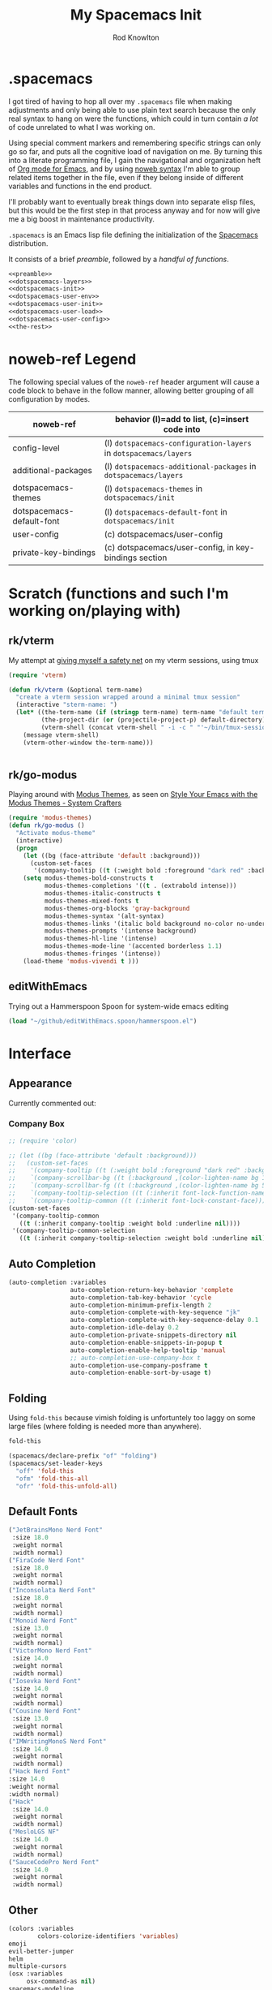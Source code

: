 #+STARTUP: show2levels
#+TITLE:My Spacemacs Init
#+AUTHOR: Rod Knowlton
#+EMAIL: codelahoma@gmail.com

* .spacemacs

I got tired of having to hop all over my =.spacemacs= file when making adjustments and only being able to use plain text search because the only real syntax to hang on were the functions, which could in turn contain /a lot/ of code unrelated to what I was working on.

Using special comment markers and remembering specific strings can only go so far, and puts all the cognitive load of navigation on me. By turning this into a literate programming file, I gain the navigational and organization heft of [[https://orgmode.org/][Org mode for Emacs]], and by using [[https://en.wikipedia.org/wiki/Noweb][noweb syntax]] I'm able to group related items together in the file, even if they belong inside of different variables and functions in the end product.

I'll probably want to eventually break things down into separate elisp files, but this would be the first step in that process anyway and for now will give me a big boost in maintenance productivity.

=.spacemacs= is an Emacs lisp file defining the initialization of the [[https://www.spacemacs.org/][Spacemacs]] distribution.

It consists of a brief [[*.spacemacs Preamble][preamble]], followed by a [[*The functions][handful of functions]].

#+begin_src emacs-lisp :noweb no-export  :tangle .spacemacs :comments no
  <<preamble>>
  <<dotspacemacs-layers>>
  <<dotspacemacs-init>>
  <<dotspacemacs-user-env>>
  <<dotspacemacs-user-init>>
  <<dotspacemacs-user-load>>
  <<dotspacemacs-user-config>>
  <<the-rest>>
#+end_src
* noweb-ref Legend
The following special values of the =noweb-ref= header argument will cause a code block  to behave in the follow manner, allowing better grouping of all configuration by modes.

| noweb-ref                 | behavior (l)=add to list, (c)=insert code into               |
|---------------------------+--------------------------------------------------------------|
| config-level              | (l) =dotspacemacs-configuration-layers= in =dotspacemacs/layers= |
| additional-packages       | (l) =dotspacemacs-additional-packages= in =dotspacemacs/layers=  |
| dotspacemacs-themes       | (l) =dotspacemacs-themes= in =dotspacemacs/init=                 |
| dotspacemacs-default-font | (l) ~dotspacemacs-default-font~ in ~dotspacemacs/init~           |
| user-config               | (c) dotspacemacs/user-config                                 |
| private-key-bindings      | (c) dotspacemacs/user-config, in key-bindings section        |
|---------------------------+--------------------------------------------------------------|
* Scratch (functions and such I'm working on/playing with)
** rk/vterm
My attempt at [[file:~/personal/org-files/home.org::*tmux/vterm pairing][giving myself a safety net]] on my vterm sessions, using tmux
#+begin_src emacs-lisp :noweb no-export :noweb-ref user-config
  (require 'vterm)

  (defun rk/vterm (&optional term-name)
    "create a vterm session wrapped around a minimal tmux session"
    (interactive "sterm-name: ")
    (let* ((the-term-name (if (stringp term-name) term-name "default term name"))
           (the-project-dir (or (projectile-project-p) default-directory))
           (vterm-shell (concat vterm-shell " -i -c " "'~/bin/tmux-session-launch " the-term-name " " the-project-dir "'")))
      (message vterm-shell)
      (vterm-other-window the-term-name)))


#+end_src
** 
** rk/go-modus
Playing around with [[https://github.com/protesilaos/modus-themes/][Modus Themes]], as seen on [[https://systemcrafters.net/emacs-from-scratch/the-modus-themes/][Style Your Emacs with the Modus Themes - System Crafters]] 
#+begin_src emacs-lisp :noweb no-export :noweb-ref user-config
  (require 'modus-themes)
  (defun rk/go-modus ()
    "Activate modus-theme"
    (interactive)
    (progn
      (let ((bg (face-attribute 'default :background)))
        (custom-set-faces
         '(company-tooltip ((t (:weight bold :foreground "dark red" :background "khaki1" :inherit default))))))
      (setq modus-themes-bold-constructs t
            modus-themes-completions '((t . (extrabold intense)))
            modus-themes-italic-constructs t
            modus-themes-mixed-fonts t
            modus-themes-org-blocks 'gray-background
            modus-themes-syntax '(alt-syntax)
            modus-themes-links '(italic bold background no-color no-underline)
            modus-themes-prompts '(intense background)
            modus-themes-hl-line '(intense)
            modus-themes-mode-line '(accented borderless 1.1)
            modus-themes-fringes '(intense))
      (load-theme 'modus-vivendi t )))

#+end_src
** editWithEmacs
Trying out a Hammerspoon Spoon for system-wide emacs editing
#+begin_src emacs-lisp :noweb-ref user-config
  (load "~/github/editWithEmacs.spoon/hammerspoon.el")
#+end_src

#+RESULTS:
: t

* Interface
** Appearance
Currently commented out:
*** Company Box
#+begin_src emacs-lisp :noweb-ref user-config
  ;; (require 'color)

  ;; (let ((bg (face-attribute 'default :background)))
  ;;   (custom-set-faces
  ;;    '(company-tooltip ((t (:weight bold :foreground "dark red" :background "khaki1" :inherit default))))
  ;;    `(company-scrollbar-bg ((t (:background ,(color-lighten-name bg 10)))))
  ;;    `(company-scrollbar-fg ((t (:background ,(color-lighten-name bg 5)))))
  ;;    `(company-tooltip-selection ((t (:inherit font-lock-function-name-face))))
  ;;    `(company-tooltip-common ((t (:inherit font-lock-constant-face))))))
  (custom-set-faces
   '(company-tooltip-common
     ((t (:inherit company-tooltip :weight bold :underline nil))))
   '(company-tooltip-common-selection
     ((t (:inherit company-tooltip-selection :weight bold :underline nil)))))
#+end_src
** Auto Completion
#+begin_src emacs-lisp :noweb-ref config-layers
  (auto-completion :variables
                   auto-completion-return-key-behavior 'complete
                   auto-completion-tab-key-behavior 'cycle
                   auto-completion-minimum-prefix-length 2
                   auto-completion-complete-with-key-sequence "jk"
                   auto-completion-complete-with-key-sequence-delay 0.1
                   auto-completion-idle-delay 0.2
                   auto-completion-private-snippets-directory nil
                   auto-completion-enable-snippets-in-popup t
                   auto-completion-enable-help-tooltip 'manual
                   ;; auto-completion-use-company-box t
                   auto-completion-use-company-posframe t
                   auto-completion-enable-sort-by-usage t)
#+end_src
** Folding
Using =fold-this= because vimish folding is unfortuntely too laggy on some large files (where folding is needed more than anywhere).
#+begin_src emacs-lisp :noweb-ref additional-packages
  fold-this
#+end_src

#+begin_src emacs-lisp :noweb-ref private-key-bindings
  (spacemacs/declare-prefix "of" "folding")
  (spacemacs/set-leader-keys
    "off" 'fold-this
    "ofm" 'fold-this-all
    "ofr" 'fold-this-unfold-all)
#+end_src
** Default Fonts
#+begin_src emacs-lisp :noweb-ref dotspacemacs-default-font
  ("JetBrainsMono Nerd Font"
   :size 18.0
   :weight normal
   :width normal)
  ("FiraCode Nerd Font"
   :size 18.0
   :weight normal
   :width normal)
  ("Inconsolata Nerd Font"
   :size 18.0
   :weight normal
   :width normal)
  ("Monoid Nerd Font"
   :size 13.0
   :weight normal
   :width normal)
  ("VictorMono Nerd Font"
   :size 14.0
   :weight normal
   :width normal)
  ("Iosevka Nerd Font"
   :size 14.0
   :weight normal
   :width normal)
  ("Cousine Nerd Font"
   :size 13.0
   :weight normal
   :width normal)
  ("IMWritingMonoS Nerd Font"
   :size 14.0
   :weight normal
   :width normal)
  ("Hack Nerd Font"
  :size 14.0
  :weight normal
  :width normal)
  ("Hack"
   :size 14.0
   :weight normal
   :width normal)
  ("MesloLGS NF"
   :size 14.0
   :weight normal
   :width normal)
  ("SauceCodePro Nerd Font"
   :size 14.0
   :weight normal
   :width normal)

#+end_src
** Other
#+begin_src emacs-lisp :noweb-ref config-layers
  (colors :variables
          colors-colorize-identifiers 'variables)
  emoji
  evil-better-jumper
  helm
  multiple-cursors
  (osx :variables
       osx-command-as nil)
  spacemacs-modeline
  spacemacs-org
  spacemacs-navigation
  syntax-checking

#+end_src
*** Additional Packages
#+begin_src emacs-lisp :noweb-ref additional-packages
  evil-easymotion
  fira-code-mode
  highlight-indent-guides
  ef-themes

#+end_src
** Themes
*** layers
#+begin_src emacs-lisp :noweb-ref config-layers
  theming
  themes-megapack
#+end_src
*** default themes
#+begin_src emacs-lisp :noweb-ref dotspacemacs-themes
  ef-autumn
  ef-winter
  farmhouse-light
  farmhouse-dark
  majapahit-light
  dakrone
  hc-zenburn
  leuven
  cyberpunk
  gruvbox-light-hard
  gruvbox-dark-hard
#+end_src
** Treemacs
#+begin_src emacs-lisp :noweb-ref config-layers
  (treemacs :variables
            treemacs-sorting 'alphabetic-asc
            ;; treemacs-use-follow-mode 'tag
            treemacs-use-git-mode 'deferred
            treemacs-use-scope-type 'Perspectives
            treemacs-use-filewatch-mode t)
#+end_src
* Programming Languages
** Rust
#+begin_src emacs-lisp :noweb-ref config-layers
  rust
#+end_src

** Javascript
#+begin_src emacs-lisp :noweb-ref config-layers
  (javascript :variables
              javascript-repl 'nodejs
              javascript-fmt-on-save t
              node-add-modules-path t
              javascript-fmt-tool 'prettier) ;; includes Coffeescript support
#+end_src

** Typescript
#+begin_src emacs-lisp :noweb-ref config-layers
  (typescript :variables
              typescript-backend 'tide
              typescript-linter 'eslint
              tide-tsserver-executable "/Users/rodk/.asdf/installs/nodejs/14.19.0/.npm/bin/tsserver")
#+end_src

** Lua
#+begin_src emacs-lisp :noweb-ref config-layers
  (lua :variables
       lua-backend 'lsp-emmy
       lua-lsp-emmy-jar-path "~/.emacs.d/EmmyLua-LS-all.jar" ; default path
       lua-lsp-emmy-java-path "java"                         ; default path
       lua-lsp-emmy-enable-file-watchers t)                  ; enabled default
#+end_src

** Python
#+begin_src emacs-lisp :noweb-ref config-layers
  (python :variables
          python-fill-column 99
          python-test-runner 'pytest
          python-backend 'lsp
          python-lsp-server 'pyright
          python-formatter 'black
          python-format-on-save t
          )
#+end_src

** Other
#+begin_src emacs-lisp :noweb-ref config-layers
  emacs-lisp
  prolog
  sql
  hy
  ess ; R
  prettier
#+end_src

* Frameworks
#+begin_src emacs-lisp :noweb-ref config-layers
  react
#+end_src

* Markup Languages
** Mermaid
#+begin_src emacs-lisp :noweb-ref config-layers
  (mermaid :variables
           ob-mermaid-cli-path "/Users/rodk/personal/org-files/node_modules/.bin/mmdc")
#+end_src

** Org Mode
*** Layer Variables
#+begin_src emacs-lisp :noweb-ref config-layers
  (org :variables
       org-enable-appear-support t
       org-appear-autolinks nil
       org-enable-bootstrap-support t
       org-enable-org-contacts-support nil
       org-enable-hugo-support t
       org-enable-jira-support t
       org-enable-org-journal-support t
       org-enable-notifications t
       org-enable-reveal-js-support t
       org-enable-roam-support t
       org-enable-roam-ui t
       org-enable-sticky-header t
       org-enable-transclusion-support t
       org-projectile-file "TODOs.org"
       org-start-notification-daemon-on-startup t)
#+end_src

*** Additional Packages
#+begin_src emacs-lisp :noweb-ref additional-packages
  ob-async
  org-jira
  (org-ql :quelpa (org-ql :fetcher github :repo "alphapapa/org-ql"
                          :files (:defaults (:exclude "helm-org-ql.el"))))
  (helm-org-ql
   :quelpa (helm-org-ql :fetcher github :repo "alphapapa/org-ql"
                        :files ("helm-org-ql.el")))
  ox-jira
  ox-slack
#+end_src

*** Appearance
**** font faces
#+begin_src emacs-lisp :noweb no-export :noweb-ref user-config
    (let* ((variable-tuple
            (cond ((x-list-fonts "Fira Sans")       '(:font "Fira Sans"))
                  ((x-list-fonts "Avenir Next") '(:font "Avenir Next"))
                  ((x-list-fonts "Source Sans Pro") '(:font "Source Sans Pro"))
                  ((x-list-fonts "ETBembo") '(:font "ETBembo"))
                  ((x-list-fonts "Lucida Grande")   '(:font "Lucida Grande"))
                  ((x-list-fonts "Verdana")         '(:font "Verdana"))
                  ((x-family-fonts "Sans Serif")    '(:family "Sans Serif"))
                  (nil (warn "Cannot find a Sans Serif Font.  Install Source Sans Pro."))))
           (headline           `(:inherit default :weight normal ))
           )

      (custom-theme-set-faces
       'user
       '(fixed-pitch ((t ( :family "FiraCode Nerd Font" :height 1.0))))
       '(variable-pitch ((t (:family "Fira Sans" :height 1.1))))
       `(org-document-title ((t (,@headline ,@variable-tuple :height 2.5 :underline nil))))
       `(org-level-1 ((t (,@headline ,@variable-tuple :height 2.0))))
       `(org-level-2 ((t (,@headline ,@variable-tuple :height 1.8))))
       `(org-level-3 ((t (,@headline ,@variable-tuple :height 1.6))))
       `(org-level-4 ((t (,@headline ,@variable-tuple :height 1.4))))
       `(org-level-5 ((t (,@headline ,@variable-tuple :height 1.2))))
       `(org-level-6 ((t (,@headline ,@variable-tuple :height 1.2))))
       `(org-level-7 ((t (,@headline ,@variable-tuple :height 1.2))))
       `(org-level-8 ((t (,@headline ,@variable-tuple :height 1.2))))
       '(org-block ((t (:inherit fixed-pitch :height 0.8))))
       '(org-code ((t (:inherit (shadow fixed-pitch)))))
       '(org-date ((t (:inherit (font-lock-comment-face fixed-pitch) :height 0.9))))
       '(org-document-info ((t (:foreground "dark orange"))))
       '(org-document-info-keyword ((t (:inherit (shadow fixed-pitch)))))
       '(org-done ((t ( :font "Fira Sans" :height 0.6 :background nil))))
       '(org-indent ((t (:inherit (org-hide fixed-pitch)))))
       '(org-link ((t (:foreground "royal blue" :underline t))))
       '(org-meta-line ((t (:inherit (font-lock-comment-face fixed-pitch)))))
       '(org-property-value ((t (:inherit fixed-pitch))) t)
       '(org-special-keyword ((t (:inherit (font-lock-comment-face fixed-pitch)))))
       '(org-table ((t (:inherit fixed-pitch ))))
       '(org-tag ((t (:inherit (shadow fixed-pitch)  :height 0.5))))
       '(org-todo ((t ( :font "Fira Sans" :height 0.8))))
       '(org-verbatim ((t (:inherit (shadow fixed-pitch)))))
       ))
#+end_src

**** org-superstar
#+begin_src emacs-lisp :noweb-ref user-config
  (with-eval-after-load 'org-superstar
    (setq org-superstar-item-bullet-alist
          '((?* . ?•)
            (?+ . ?➤)
            (?- . ?•)))
    (setq org-superstar-headline-bullets-list '(?\s))
    (setq org-superstar-special-todo-items t)
    (setq org-superstar-remove-leading-stars t)
    ;; Enable custom bullets for TODO items
    (setq org-superstar-todo-bullet-alist
          '(("TODO" . ?🔳)
            ("NEXT" . ?👀)
            ("IN-PROGRESS" . ?🚀)
            ("NEEDS-REFINEMENT" . ?🔍)
            ("NOT-APPLICABLE" . ?💩)
            ("WAITING" . ?☕)
            ("QUESTION" . ?❓)
            ("MEETING" . ?⏰)
            ("CANCELLED" . ?❌)
            ("ATTENDED" . ?📝)
            ("ANSWERED" . ?👍) 
            ("DONE" . ?✅)))
    (org-superstar-restart))
#+end_src

*** Org-Babel
Let's not rearrange the windows when we open the special edit window, instead using a horizontal split of the current window
#+begin_src emacs-lisp :noweb-ref user-config
  (setq org-src-window-setup 'split-window-below)
#+end_src

#+RESULTS:
: split-window-below

** Other
#+begin_src emacs-lisp :noweb-ref config-layers
  html
  markdown
  elasticsearch
#+end_src

** PlantUML
#+begin_src emacs-lisp :noweb-ref config-layers
  (plantuml :variables
            plantuml-jar-path "/opt/homebrew/opt/plantuml/libexec/plantuml.jar"
            org-plantuml-jar-path "/opt/homebrew/opt/plantuml/libexec/plantuml.jar")
#+end_src

** Yaml
#+begin_src emacs-lisp :noweb-ref config-layers
  (yaml :variables
        yaml-enable-lsp t)
#+end_src

*** Eval on Load
#+begin_src emacs-lisp :noweb-ref user-config
  (with-eval-after-load 'org
      (setq org-M-RET-may-split-line nil)

      (font-lock-add-keywords 'org-mode
                              '(("^ *\\([-]\\) "
                                 (0 (prog1 ()
                                      (compose-region
                                       (match-beginning 1)
                                       (match-end 1)
                                       "•"))))))
      (setq alert-default-style 'notifications)
      (add-hook 'org-mode-hook 'variable-pitch-mode)
      (add-hook 'org-mode-hook 'visual-line-mode)

      ;; org directories
      (setq org-directory "~/personal/org-files/")
      (setq org-roam-directory (concat org-directory "roam-notes/"))

      ;; (setq elfeed-db-directory (concat org-directory "elfeed-db/")
      ;;       rmh-elfeed-org-files (list (concat org-directory "elfeed.org")))

      ;; default to all top level org files for agenda
      (unless org-agenda-files 
        (setq org-agenda-files (directory-files org-directory nil "org$")))

      ;; file prefix aliases
      (defalias `rk/org-file (apply-partially 'concat org-directory))

      (setq org-persp-startup-org-file (concat org-directory "inbox.org"))
      (setq org-id-track-globally t)


      (setq org-roam-completion-everywhere t)
      (add-to-list 'spacemacs-default-company-backends 'company-capf)

      (add-to-list 'org-modules 'org-protocol)
      (add-to-list 'org-modules 'org-tempo)
      (add-to-list 'org-modules 'org-checklist)

      (setq org-tags-exclude-from-inheritance '("project"))
      (setq org-list-allow-alphabetical t)

      (setq org-capture-templates `(
                                    ("t" "Todos")
                                    ("tl" "Todo with Link" entry (file ,(rk/org-file "inbox.org")) "* TODO %?\n  %i\n  %a")
                                    ("tt" "Todo" entry (file ,(rk/org-file "inbox.org")) "* TODO %?\n  %i\n")
                                    ("tT" "Tickler" entry (file+headline ,(rk/org-file "tickler.org") "Tickler") "* %i%? \n %U"))
            )

      (global-set-key "\C-cb" 'org-switchb)

      (setq diary-file (rk/org-file "diary.org"))
      (setq org-agenda-include-diary t)

      (setq org-journal-dir "~/personal/org-files/journal/"
            org-journal-date-prefix "#+TITLE: "
            org-journal-date-format "%A, %B %d %Y"
            org-journal-time-prefix "* "
            )



      (setq rk/work-org-files (-flatten (list

                                         (rk/org-file "inbox.org")
                                         (rk/org-file "gtd.org")
                                         (rk/org-file "tickler.org")
                                         (rk/org-file "someday.org")
                                         (rk/org-file "reference.org")
                                         )))

      (setq rk/home-org-files (list
                               (rk/org-file "inbox.org")
                               (rk/org-file "home.org")
                               (rk/org-file "gtd.org")
                               (rk/org-file "tickler.org")
                               (rk/org-file "someday.org")
                               ))

      (setq org-agenda-custom-commands
            '(("h" "Home"
               ((agenda "" ((org-agenda-span 3)))
                (tags-todo "@phone" ((org-agenda-overriding-header "Calls")))
                (tags "-@kitewire+TODO=\"WAITING\"" ((org-agenda-overriding-header "Waiting")))
                (tags-todo "-@kitewire" (
                                         (org-agenda-overriding-header "Todo")
                                         (org-agenda-files rk/home-org-files)
                                         (org-agenda-skip-function 'my-org-agenda-skip-all-siblings-but-first)))
                ()))
              ("k" . "Kitewire Views")
              ("kk" "Kitewire"
               (
                (agenda "" (
                            (org-agenda-entry-types '(:deadline :scheduled* :timestamp :sexp))
                            (org-agenda-files rk/work-org-files)
                            ))
                (tags-todo "+kitewire-reading-home-@home-30days-60days-90days/-MEETING" ((org-agenda-overriding-header "Kitewire") (org-agenda-files rk/work-org-files) ))
                (tags-todo "@phone" ((org-agenda-overriding-header "Calls")))
                (tags "-@home-home+TODO=\"WAITING\"" ((org-agenda-overriding-header "Waiting")))
                ;; (tags "30days" ((org-agenda-overriding-header "30 Day Plan")))
                ;; (tags "60days" ((org-agenda-overriding-header "60 Day Plan")))
                ;; (tags "90days" ((org-agenda-overriding-header "90 Day Plan")))
                (tags "project" ((org-agenda-overriding-header "Projects")))
                ;; (tags "-@home-home+TODO=\"IN-PROGRESS\"" ((org-agenda-overriding-header "Todo") (org-agenda-files rk/work-org-files)))
                ()))
              ("kW" "Weekly review"
               agenda ""
               ((org-agenda-span 'week)
                (org-agenda-start-on-weekday 0)
                (org-agenda-start-with-log-mode '(closed clock))
                (org-agenda-skip-function
                 '(org-agenda-skip-entry-if 'nottodo 'done))
                )
               )))
      (add-to-list 'org-agenda-custom-commands
                   '("W" "Weekly review"
                     agenda ""
                     ((org-agenda-span 'week)
                      (org-agenda-start-on-weekday 0)
                      (org-agenda-start-with-log-mode '(closed clock))
                      (org-agenda-skip-function
                       '(org-agenda-skip-entry-if 'nottodo 'done))
                      )
                     ))
      (setq org-startup-indented t)
      (add-to-list 'org-file-apps '(directory . emacs))

      ;; Refiling refinements
      ;; source: https://blog.aaronbieber.com/2017/03/19/organizing-notes-with-refile.html

      (setq org-refile-targets '((org-agenda-files :maxlevel . 6)))
      (setq org-refile-use-outline-path 'file)
      (setq org-outline-path-complete-in-steps nil)
      (setq org-refile-allow-creating-parent-nodes 'confirm)
      (setq org-clock-persist 'history)
      (org-clock-persistence-insinuate)

      (setq org-todo-keywords
            '((sequence
               "TODO(t)"
               "WAITING(w)"
               "NEXT(n)"
               "IN-PROGRESS(i)"
               "NEEDS-REFINEMENT(r)"
               "|"
               "NOT-APPLICABLE"
               "DONE(d)"
               "CANCELLED(c@)"
               )
              (sequence "QUESTION" "|" "ANSWERED(@)")
              (sequence "MEETING(m)" "|" "ATTENDED(a@)" "IGNORED(t)" "CANCELLED(l@)")))

      (setq org-catch-invisible-edits 'smart)

      (org-babel-do-load-languages
       'org-babel-load-languages
       '((emacs-lisp . t)
         (mermaid . T)
         (plantuml . T)
         (http . t)
         (lua . t)
         (python . t)
         (shell . t)
         (R . t)))
      (setq org-confirm-babel-evaluate nil
            org-src-fontify-natively t
            org-src-tab-acts-natively t)

      (setq org-roam-dailies-capture-templates
            '(("d" "default" entry
               "* %<%H:%M>  %?"
               :target (file+head "%<%Y-%m-%d>.org"
                                  "#+title: %<%Y-%m-%d>\n"))))
      (org-roam-db-autosync-mode)
      )
#+end_src
* File Formats
#+begin_src emacs-lisp :noweb-ref config-layers
  csv
  pdf
#+end_src

* Development Tools
** Other
#+begin_src emacs-lisp :noweb-ref config-layers
  ansible
  cmake
  graphviz
  restclient
  ipython-notebook
#+end_src

*** LSP
#+begin_src emacs-lisp :noweb-ref config-layers
  (lsp :variables
       lsp-file-watch-threshold 2000
       lsp-navigation 'peek
       lsp-headerline-breadcrumb-enable t
       lsp-headerline-breadcrumb-segments '(path-up-to-project file symbols)
       )
#+end_src

* External App Integrations
Set up a private key namespace for applications
#+begin_src emacs-lisp :noweb-ref private-key-bindings
  (spacemacs/declare-prefix "oa" "applications")
#+end_src
** pass
#+begin_src emacs-lisp :noweb-ref config-layers
pass
#+end_src

** direnv
The direnv package, along with [[https://github.com/asdf-community/asdf-direnv][asdf-direnv]], allow specification of tools specific to a directory.
#+begin_src emacs-lisp :noweb-ref additional-packages
direnv
#+end_src

We add a hook to update the ~direnv~ variables whenever loading a file.
#+begin_src emacs-lisp :noweb no-export :noweb-ref user-config
  (add-hook 'find-file-hook 'direnv-update-directory-environment)

#+end_src

** Pinboard
Require the package
#+begin_src emacs-lisp :noweb-ref additional-packages
  pinboard
#+end_src

Set up a key binding to launch
#+begin_src emacs-lisp :noweb-ref private-key-bindings
  (spacemacs/set-leader-keys
    "oap" 'pinboard)
#+end_src
** Other
#+begin_src emacs-lisp :noweb-ref config-layers
  chrome
  docker
  git
  (wakatime :variables
            wakatime-api-key "c3241a98-9066-4792-87de-163047db98b3"
            wakatime-cli-path "/opt/homebrew/bin/wakatime-cli")

#+end_src

* Emacs Extensions and Applications
** elfeed (RSS Reader)
#+begin_src emacs-lisp :noweb-ref config-layers
  (elfeed :variables
          elfeed-db-directory "~/personal/org-files/elfeed-db"
          rmh-elfeed-org-files (list "~/personal/org-files/elfeed.org")) 
#+end_src

** mu4e (Email)

*** layer config
#+begin_src emacs-lisp :noweb-ref config-layers
  (mu4e :variables
        user-email-address "codelahoma@gmail.com"
        mu4e-use-maildirs-extension nil
        mu4e-update-interval (* 5 60)
        mu4e-enable-notifications t
        mu4e-enable-mode-line t
        mu4e-org-compose-support t
        mu4e-headers-leave-behavior 'always
        org-mu4e-convert-to-html t
        mu4e-enable-async-operations t
        mu4e-maildir "~/Maildir"
        mu4e-get-mail-command "mbsync -a"
        mu4e-view-show-addresses t
        mu4e-view-show-images t
        mu4e-date-format "%y/%m/%d"
        mu4e-headers-date-format "%Y/%m/%d"
        mu4e-change-filenames-when-moving t)
#+end_src

*** contexts
#+begin_src emacs-lisp :noweb-ref user-config

  (setq mu4e-contexts
        (list
         ;; Work account
         (make-mu4e-context
          :name "Work"
          :match-func
          (lambda (msg)
            (when msg
              (string-prefix-p "/Gmail" (mu4e-message-field msg :maildir))))
          :vars '((user-mail-address . "rod@atlasup.com")
                  (user-full-name    . "Rod Knowlton")
                  (mu4e-drafts-folder  . "/Gmail/[Gmail]/Drafts")
                  (mu4e-sent-folder  . "/Gmail/[Gmail]/Sent Mail")
                  (mu4e-refile-folder  . "/Gmail/[Gmail]/All Mail")
                  (mu4e-trash-folder  . "/Gmail/[Gmail]/Trash")
                  (message-sendmail-extra-arguments . ("-a" "atlasup"))
                  (mu4e-compose-signature . "\nRod Knowlton\nBackend Developer - AtlasUp\nGithub: codelahoma")
                  (mu4e-maildir-shortcuts . ((:maildir "/Gmail/Inbox" :key ?i)
                                             (:maildir "/Gmail/[Gmail]/Sent Mail" :key ?s)
                                             (:maildir "/Gmail/[Gmail]/Drafts" :key ?d)
                                             (:maildir "/Gmail/[Gmail]/All Mail" :key ?a)
                                             (:maildir "/Gmail/[Gmail]/Trash" :key ?t)
                                             (:maildir "/Gmail/[Gmail]/Spam" :key ?j)))
                  ))

         ;; Personal account
         (make-mu4e-context
          :name "Personal"
          :match-func
          (lambda (msg)
            (when msg
              (string-prefix-p "/Fastmail" (mu4e-message-field msg :maildir))))
          :vars '((user-mail-address . "rod@rodknowlton.com")
                  (user-full-name    . "Rod Knowlton")
                  (mu4e-drafts-folder  . "/Fastmail/Drafts")
                  (mu4e-sent-folder  . "/Fastmail/Sent")
                  (mu4e-refile-folder  . "/Fastmail/Archive")
                  (mu4e-trash-folder  . "/Fastmail/Trash")
                  (message-sendmail-extra-arguments . ("-a" "fastmail"))
                  (mu4e-compose-signature . "Rod Knowlton\n\nI make computers do things.")
                  (mu4e-maildir-shortcuts . ((:maildir "/Fastmail/INBOX" :key ?i)
                                             (:maildir "/Fastmail/Sent Items" :key ?s)
                                             (:maildir "/Fastmail/Drafts" :key ?d)
                                             (:maildir "/Fastmail/Archive" :key ?a)
                                             (:maildir "/Fastmail/Trash" :key ?t)
                                             (:maildir "/Fastmail/Junk Mail" :key ?j)))
                  ))))
#+end_src

#+RESULTS:
| #s(mu4e-context Work nil nil (lambda (msg) (when msg (string-prefix-p /Gmail (mu4e-message-field msg :maildir)))) ((user-mail-address . rod@atlasup.com) (user-full-name . Rod Knowlton) (mu4e-drafts-folder . /Gmail/[Gmail]/Drafts) (mu4e-sent-folder . /Gmail/[Gmail]/Sent Mail) (mu4e-refile-folder . /Gmail/[Gmail]/All Mail) (mu4e-trash-folder . /Gmail/[Gmail]/Trash) (message-sendmail-extra-arguments -a atlasup) (mu4e-compose-signature . |

*** customizations
Make sure our custom lisp directory is in =load-path= (effective noop if already there)
#+begin_src emacs-lisp :noweb-ref user-config :results silent
  (add-to-list 'load-path "~/.spacemacs.d/lisp/")
#+end_src

**** Misc Settings
#+begin_src emacs-lisp :noweb-ref user-config
  (require 'mu4e)
  (require 'smtpmail)

  (setq mu4e-headers-leave-behavior 'apply
        message-send-mail-function 'message-send-mail-with-sendmail
        sendmail-program "/opt/homebrew/bin/msmtp")
#+end_src

#+RESULTS:
: /opt/homebrew/bin/msmtp

**** Bookmarks
#+begin_src emacs-lisp :noweb-ref user-config :results none
  (setq mu4e-bookmarks '((:name "Recent Unread Inbox"
                               :query "maildir:/Fastmail/INBOX AND flag:unread AND date:3d..now"
                               :key ?r)
                        (:name "Unread messages"
                               :query "flag:unread AND NOT flag:trashed"
                               :key 117)
                        (:name "Today's messages"
                               :query "date:today..now"
                               :key 116)))
#+end_src

**** Maildir Shortcuts
#+begin_src emacs-lisp :noweb-ref user-config :results none
  (setq mu4e-maildir-shortcuts
        '((:maildir "/Fastmail/INBOX" :key ?f)
          (:maildir "/Gmail/Inbox" :key ?g)))
#+end_src

**** Actions
#+begin_src emacs-lisp :noweb-ref user-config 
  (require 'browse-url)

  (defun rk/mu4e-view-in-external-browser (msg)
    (let ((browse-url-browser-function 'browse-url-default-macosx-browser))
    mu4e-action-view-in-browser))

  (setq mu4e-view-actions '(("capture message" . mu4e-action-capture-message)
                            ("view in browser" . mu4e-action-view-in-browser)
                            ("bview in qutebrowser" . rk/mu4e-view-in-external-browser)
                            ("show this thread" . mu4e-action-show-thread)))
#+end_src

#+RESULTS:
: ((capture message . mu4e-action-capture-message) (view in browser . mu4e-action-view-in-browser) (bview in qutebrowser . rk/mu4e-view-in-external-browser) (show this thread . mu4e-action-show-thread))

**** 

# **** Dashboard
# An org based dashboard based on [[https://github.com/rougier/mu4e-dashboard.git][rougier/mu4e-dashboard: A dashboard for mu4e (mu for emacs)]]

# #+begin_src emacs-lisp :noweb-ref user-config :results silent
#   (require 'mu4e-dashboard)
# #+end_src

** Other
#+begin_src emacs-lisp :noweb-ref config-layers
  bm
  command-log
  copy-as-format
  eww
  helpful
  ibuffer
  (search-engine)
  (spell-checking :variables
                  spell-checking-enable-by-default nil)
  (version-control :variables
                   version-control-diff-side 'left)
#+end_src
** shell
#+begin_src emacs-lisp :noweb-ref config-layers
  (shell :variables
         shell-default-shell 'vterm
         shell-default-term-shell "/bin/zsh"
         spacemacs-vterm-history-file-location "~/.zsh_history"
         shell-default-height 50
         shell-default-position 'right
         shell-enable-smart-eshell nil
         shell-default-full-span nil
         close-window-with-terminal t)
#+end_src
* The functions
** dotspacemacs/layers
Configures the base distribution and the layers I want installed and configure.

#+begin_src emacs-lisp :noweb no-export  :noweb-ref dotspacemacs-layers 
  (defun dotspacemacs/layers ()
    "Layer configuration:
  This function should only modify configuration layer settings."
    (setq-default
     ;; Base distribution to use. This is a layer contained in the directory
     ;; `+distribution'. For now available distributions are `spacemacs-base'
     ;; or `spacemacs'. (default 'spacemacs)
     dotspacemacs-distribution 'spacemacs

     ;; Lazy installation of layers (i.e. layers are installed only when a file
     ;; with a supported type is opened). Possible values are `all', `unused'
     ;; and `nil'. `unused' will lazy install only unused layers (i.e. layers
     ;; not listed in variable `dotspacemacs-configuration-layers'), `all' will
     ;; lazy install any layer that support lazy installation even the layers
     ;; listed in `dotspacemacs-configuration-layers'. `nil' disable the lazy
     ;; installation feature and you have to explicitly list a layer in the
     ;; variable `dotspacemacs-configuration-layers' to install it.
     ;; (default 'unused)
     dotspacemacs-enable-lazy-installation 'unused

     ;; If non-nil then Spacemacs will ask for confirmation before installing
     ;; a layer lazily. (default t)
     dotspacemacs-ask-for-lazy-installation t

     ;; List of additional paths where to look for configuration layers.
     ;; Paths must have a trailing slash (i.e. `~/.mycontribs/')
     dotspacemacs-configuration-layer-path '()

     ;; List of configuration layers to load.
     dotspacemacs-configuration-layers
     '(
       <<config-layers>>
       ;; private layers
       rk-layout
       ;;jekyll
       )


     ;; List of additional packages that will be installed without being wrapped
     ;; in a layer (generally the packages are installed only and should still be
     ;; loaded using load/require/use-package in the user-config section below in
     ;; this file). If you need some configuration for these packages, then
     ;; consider creating a layer. You can also put the configuration in
     ;; `dotspacemacs/user-config'. To use a local version of a package, use the
     ;; `:location' property: '(your-package :location "~/path/to/your-package/")
     ;; Also include the dependencies as they will not be resolved automatically.
     dotspacemacs-additional-packages '(
                                        <<additional-packages>>
                                        atomic-chrome
                                        editorconfig
                                        fold-this
                                        jira-markup-mode
                                        keychain-environment
                                        sicp
                                        wsd-mode
                                        yasnippet-snippets
                                        )

     ;; A list of packages that cannot be updated.
     dotspacemacs-frozen-packages '()

     ;; A list of packages that will not be installed and loaded.
     dotspacemacs-excluded-packages '(
                                      ;; company
                                      ;; all-the-icons
                                      ;; spaceline
                                      ;; spaceline-all-the-icons
                                      ;; forge
                                      ;; closql
                                      ;; ghub
                                      )

     ;; Defines the behaviour of Spacemacs when installing packages.
     ;; Possible values are `used-only', `used-but-keep-unused' and `all'.
     ;; `used-only' installs only explicitly used packages and deletes any unused
     ;; packages as well as their unused dependencies. `used-but-keep-unused'
     ;; installs only the used packages but won't delete unused ones. `all'
     ;; installs *all* packages supported by Spacemacs and never uninstalls them.
     ;; (default is `used-only')
     dotspacemacs-install-packages 'used-only))
#+end_src

** dotspacemacs/init
#+begin_src emacs-lisp :noweb no-export :noweb-ref dotspacemacs-init
  (defun dotspacemacs/init ()
    "Initialization:
  This function is called at the very beginning of Spacemacs startup,
  before layer configuration.
  It should only modify the values of Spacemacs settings."
    ;; This setq-default sexp is an exhaustive list of all the supported
    ;; spacemacs settings.
    (setq-default
     ;; If non-nil then enable support for the portable dumper. You'll need to
     ;; compile Emacs 27 from source following the instructions in file
     ;; EXPERIMENTAL.org at to root of the git repository.
     ;;
     ;; WARNING: pdumper does not work with Native Compilation, so it's disabled
     ;; regardless of the following setting when native compilation is in effect.
     ;;
     ;; (default nil)
     dotspacemacs-enable-emacs-pdumper nil

     ;; Name of executable file pointing to emacs 27+. This executable must be
     ;; in your PATH.
     ;; (default "emacs")
     dotspacemacs-emacs-pdumper-executable-file "emacs"

     ;; Name of the Spacemacs dump file. This is the file will be created by the
     ;; portable dumper in the cache directory under dumps sub-directory.
     ;; To load it when starting Emacs add the parameter `--dump-file'
     ;; when invoking Emacs 27.1 executable on the command line, for instance:
     ;;   ./emacs --dump-file=$HOME/.emacs.d/.cache/dumps/spacemacs-27.1.pdmp
     ;; (default (format "spacemacs-%s.pdmp" emacs-version))
     dotspacemacs-emacs-dumper-dump-file (format "spacemacs-%s.pdmp" emacs-version)

     ;; If non-nil ELPA repositories are contacted via HTTPS whenever it's
     ;; possible. Set it to nil if you have no way to use HTTPS in your
     ;; environment, otherwise it is strongly recommended to let it set to t.
     ;; This variable has no effect if Emacs is launched with the parameter
     ;; `--insecure' which forces the value of this variable to nil.
     ;; (default t)
     dotspacemacs-elpa-https t

     ;; Maximum allowed time in seconds to contact an ELPA repository.
     ;; (default 5)
     dotspacemacs-elpa-timeout 5

     ;; Set `gc-cons-threshold' and `gc-cons-percentage' when startup finishes.
     ;; This is an advanced option and should not be changed unless you suspect
     ;; performance issues due to garbage collection operations.
     ;; (default '(100000000 0.1))
     dotspacemacs-gc-cons '(100000000 0.1)

     ;; Set `read-process-output-max' when startup finishes.
     ;; This defines how much data is read from a foreign process.
     ;; Setting this >= 1 MB should increase performance for lsp servers
     ;; in emacs 27.
     ;; (default (* 1024 1024))
     dotspacemacs-read-process-output-max (* 16 1024 1024)

     ;; If non-nil then Spacelpa repository is the primary source to install
     ;; a locked version of packages. If nil then Spacemacs will install the
     ;; latest version of packages from MELPA. Spacelpa is currently in
     ;; experimental state please use only for testing purposes.
     ;; (default nil)
     dotspacemacs-use-spacelpa nil

     ;; If non-nil then verify the signature for downloaded Spacelpa archives.
     ;; (default t)
     dotspacemacs-verify-spacelpa-archives t

     ;; If non-nil then spacemacs will check for updates at startup
     ;; when the current branch is not `develop'. Note that checking for
     ;; new versions works via git commands, thus it calls GitHub services
     ;; whenever you start Emacs. (default nil)
     dotspacemacs-check-for-update nil

     ;; If non-nil, a form that evaluates to a package directory. For example, to
     ;; use different package directories for different Emacs versions, set this
     ;; to `emacs-version'. (default 'emacs-version)
     dotspacemacs-elpa-subdirectory 'emacs-version

     ;; One of `vim', `emacs' or `hybrid'.
     ;; `hybrid' is like `vim' except that `insert state' is replaced by the
     ;; `hybrid state' with `emacs' key bindings. The value can also be a list
     ;; with `:variables' keyword (similar to layers). Check the editing styles
     ;; section of the documentation for details on available variables.
     ;; (default 'vim)
     dotspacemacs-editing-style '(vim :variables
                                      vim-style-visual-line-move-text t
                                  )

     ;; If non-nil show the version string in the Spacemacs buffer. It will
     ;; appear as (spacemacs version)@(emacs version)
     ;; (default t)
     dotspacemacs-startup-buffer-show-version t

     ;; Specify the startup banner. Default value is `official', it displays
     ;; the official spacemacs logo. An integer value is the index of text
     ;; banner, `random' chooses a random text banner in `core/banners'
     ;; directory. A string value must be a path to an image format supported
     ;; by your Emacs build.
     ;; If the value is nil then no banner is displayed. (default 'official)
     dotspacemacs-startup-banner 'random

     ;; Scale factor controls the scaling (size) of the startup banner. Default
     ;; value is `auto' for scaling the logo automatically to fit all buffer
     ;; contents, to a maximum of the full image height and a minimum of 3 line
     ;; heights. If set to a number (int or float) it is used as a constant
     ;; scaling factor for the default logo size.
     dotspacemacs-startup-banner-scale 'auto

     ;; List of items to show in startup buffer or an association list of
     ;; the form `(list-type . list-size)`. If nil then it is disabled.
     ;; Possible values for list-type are:
     ;; `recents' `recents-by-project' `bookmarks' `projects' `agenda' `todos'.
     ;; List sizes may be nil, in which case
     ;; `spacemacs-buffer-startup-lists-length' takes effect.
     ;; The exceptional case is `recents-by-project', where list-type must be a
     ;; pair of numbers, e.g. `(recents-by-project . (7 .  5))', where the first
     ;; number is the project limit and the second the limit on the recent files
     ;; within a project.
     dotspacemacs-startup-lists '((recents . 8)
                                  (projects . 5)
                                  (bookmarks . 5))

     ;; True if the home buffer should respond to resize events. (default t)
     dotspacemacs-startup-buffer-responsive t

     ;; Show numbers before the startup list lines. (default t)
     dotspacemacs-show-startup-list-numbers t

     ;; The minimum delay in seconds between number key presses. (default 0.4)
     dotspacemacs-startup-buffer-multi-digit-delay 0.4

     ;; If non-nil, show file icons for entries and headings on Spacemacs home buffer.
     ;; This has no effect in terminal or if "all-the-icons" package or the font
     ;; is not installed. (default nil)
     dotspacemacs-startup-buffer-show-icons nil

     ;; Default major mode for a new empty buffer. Possible values are mode
     ;; names such as `text-mode'; and `nil' to use Fundamental mode.
     ;; (default `text-mode')
     dotspacemacs-new-empty-buffer-major-mode 'text-mode

     ;; Default major mode of the scratch buffer (default `text-mode')
     dotspacemacs-scratch-mode 'emacs-lisp-mode

     ;; If non-nil, *scratch* buffer will be persistent. Things you write down in
     ;; *scratch* buffer will be saved and restored automatically.
     dotspacemacs-scratch-buffer-persistent t

     ;; If non-nil, `kill-buffer' on *scratch* buffer
     ;; will bury it instead of killing.
     dotspacemacs-scratch-buffer-unkillable t

     ;; Initial message in the scratch buffer, such as "Welcome to Spacemacs!"
     ;; (default nil)
     dotspacemacs-initial-scratch-message nil

     ;; List of themes, the first of the list is loaded when spacemacs starts.
     ;; Press `SPC T n' to cycle to the next theme in the list (works great
     ;; with 2 themes variants, one dark and one light)
     dotspacemacs-themes '(
                           <<dotspacemacs-themes>>
                           )

     ;; Set the theme for the Spaceline. Supported themes are `spacemacs',
     ;; `all-the-icons', `custom', `doom', `vim-powerline' and `vanilla'. The
     ;; first three are spaceline themes. `doom' is the doom-emacs mode-line.
     ;; `vanilla' is default Emacs mode-line. `custom' is a user defined themes,
     ;; refer to the DOCUMENTATION.org for more info on how to create your own
     ;; spaceline theme. Value can be a symbol or list with additional properties.
     ;; (default '(spacemacs :separator wave :separator-scale 1.5))
     dotspacemacs-mode-line-theme '(spacemacs :separator wave :separator-scale 1.5)

     ;; If non-nil the cursor color matches the state color in GUI Emacs.
     ;; (default t)
     dotspacemacs-colorize-cursor-according-to-state t

     ;; Default font or prioritized list of fonts. The `:size' can be specified as
     ;; a non-negative integer (pixel size), or a floating-point (point size).
     ;; Point size is recommended, because it's device independent. (default 10.0)
     dotspacemacs-default-font '(
                                 <<dotspacemacs-default-font>>
                                 )

     ;; The leader key (default "SPC")
     dotspacemacs-leader-key "SPC"

     ;; The key used for Emacs commands `M-x' (after pressing on the leader key).
     ;; (default "SPC")
     dotspacemacs-emacs-command-key "SPC"

     ;; The key used for Vim Ex commands (default ":")
     dotspacemacs-ex-command-key ":"

     ;; The leader key accessible in `emacs state' and `insert state'
     ;; (default "M-m")
     dotspacemacs-emacs-leader-key "M-m"

     ;; Major mode leader key is a shortcut key which is the equivalent of
     ;; pressing `<leader> m`. Set it to `nil` to disable it. (default ",")
     dotspacemacs-major-mode-leader-key ","

     ;; Major mode leader key accessible in `emacs state' and `insert state'.
     ;; (default "C-M-m" for terminal mode, "<M-return>" for GUI mode).
     ;; Thus M-RET should work as leader key in both GUI and terminal modes.
     ;; C-M-m also should work in terminal mode, but not in GUI mode.
     dotspacemacs-major-mode-emacs-leader-key (if window-system "<M-return>" "C-M-m")

     ;; These variables control whether separate commands are bound in the GUI to
     ;; the key pairs `C-i', `TAB' and `C-m', `RET'.
     ;; Setting it to a non-nil value, allows for separate commands under `C-i'
     ;; and TAB or `C-m' and `RET'.
     ;; In the terminal, these pairs are generally indistinguishable, so this only
     ;; works in the GUI. (default nil)
     dotspacemacs-distinguish-gui-tab t

     ;; Name of the default layout (default "Default")
     dotspacemacs-default-layout-name "Default"

     ;; If non-nil the default layout name is displayed in the mode-line.
     ;; (default nil)
     dotspacemacs-display-default-layout nil

     ;; If non-nil then the last auto saved layouts are resumed automatically upon
     ;; start. (default nil)
     dotspacemacs-auto-resume-layouts nil

     ;; If non-nil, auto-generate layout name when creating new layouts. Only has
     ;; effect when using the "jump to layout by number" commands. (default nil)
     dotspacemacs-auto-generate-layout-names t

     ;; Size (in MB) above which spacemacs will prompt to open the large file
     ;; literally to avoid performance issues. Opening a file literally means that
     ;; no major mode or minor modes are active. (default is 1)
     dotspacemacs-large-file-size 1

     ;; Location where to auto-save files. Possible values are `original' to
     ;; auto-save the file in-place, `cache' to auto-save the file to another
     ;; file stored in the cache directory and `nil' to disable auto-saving.
     ;; (default 'cache)
     dotspacemacs-auto-save-file-location 'cache

     ;; Maximum number of rollback slots to keep in the cache. (default 5)
     dotspacemacs-max-rollback-slots 5

     ;; If non-nil, the paste transient-state is enabled. While enabled, after you
     ;; paste something, pressing `C-j' and `C-k' several times cycles through the
     ;; elements in the `kill-ring'. (default nil)
     dotspacemacs-enable-paste-transient-state t

     ;; Which-key delay in seconds. The which-key buffer is the popup listing
     ;; the commands bound to the current keystroke sequence. (default 0.4)
     dotspacemacs-which-key-delay 0.4

     ;; Which-key frame position. Possible values are `right', `bottom' and
     ;; `right-then-bottom'. right-then-bottom tries to display the frame to the
     ;; right; if there is insufficient space it displays it at the bottom.
     ;; (default 'bottom)
     dotspacemacs-which-key-position 'bottom

     ;; Control where `switch-to-buffer' displays the buffer. If nil,
     ;; `switch-to-buffer' displays the buffer in the current window even if
     ;; another same-purpose window is available. If non-nil, `switch-to-buffer'
     ;; displays the buffer in a same-purpose window even if the buffer can be
     ;; displayed in the current window. (default nil)
     dotspacemacs-switch-to-buffer-prefers-purpose nil

     ;; If non-nil a progress bar is displayed when spacemacs is loading. This
     ;; may increase the boot time on some systems and emacs builds, set it to
     ;; nil to boost the loading time. (default t)
     dotspacemacs-loading-progress-bar t

     ;; If non-nil the frame is fullscreen when Emacs starts up. (default nil)
     ;; (Emacs 24.4+ only)
     dotspacemacs-fullscreen-at-startup nil

     ;; If non-nil `spacemacs/toggle-fullscreen' will not use native fullscreen.
     ;; Use to disable fullscreen animations in OSX. (default nil)
     dotspacemacs-fullscreen-use-non-native nil

     ;; If non-nil the frame is maximized when Emacs starts up.
     ;; Takes effect only if `dotspacemacs-fullscreen-at-startup' is nil.
     ;; (default nil) (Emacs 24.4+ only)
     dotspacemacs-maximized-at-startup nil

     ;; If non-nil the frame is undecorated when Emacs starts up. Combine this
     ;; variable with `dotspacemacs-maximized-at-startup' in OSX to obtain
     ;; borderless fullscreen. (default nil)
     dotspacemacs-undecorated-at-startup nil

     ;; A value from the range (0..100), in increasing opacity, which describes
     ;; the transparency level of a frame when it's active or selected.
     ;; Transparency can be toggled through `toggle-transparency'. (default 90)
     dotspacemacs-active-transparency 90

     ;; A value from the range (0..100), in increasing opacity, which describes
     ;; the transparency level of a frame when it's inactive or deselected.
     ;; Transparency can be toggled through `toggle-transparency'. (default 90)
     dotspacemacs-inactive-transparency 90

     ;; If non-nil show the titles of transient states. (default t)
     dotspacemacs-show-transient-state-title t

     ;; If non-nil show the color guide hint for transient state keys. (default t)
     dotspacemacs-show-transient-state-color-guide t

     ;; If non-nil unicode symbols are displayed in the mode line.
     ;; If you use Emacs as a daemon and wants unicode characters only in GUI set
     ;; the value to quoted `display-graphic-p'. (default t)
     dotspacemacs-mode-line-unicode-symbols t

     ;; If non-nil smooth scrolling (native-scrolling) is enabled. Smooth
     ;; scrolling overrides the default behavior of Emacs which recenters point
     ;; when it reaches the top or bottom of the screen. (default t)
     dotspacemacs-smooth-scrolling t

     ;; Show the scroll bar while scrolling. The auto hide time can be configured
     ;; by setting this variable to a number. (default t)
     dotspacemacs-scroll-bar-while-scrolling t

     ;; Control line numbers activation.
     ;; If set to `t', `relative' or `visual' then line numbers are enabled in all
     ;; `prog-mode' and `text-mode' derivatives. If set to `relative', line
     ;; numbers are relative. If set to `visual', line numbers are also relative,
     ;; but only visual lines are counted. For example, folded lines will not be
     ;; counted and wrapped lines are counted as multiple lines.
     ;; This variable can also be set to a property list for finer control:
     ;; '(:relative nil
     ;;   :visual nil
     ;;   :disabled-for-modes dired-mode
     ;;                       doc-view-mode
     ;;                       markdown-mode
     ;;                       org-mode
     ;;                       pdf-view-mode
     ;;                       text-mode
     ;;   :size-limit-kb 1000)
     ;; When used in a plist, `visual' takes precedence over `relative'.
     ;; (default nil)
     dotspacemacs-line-numbers '(:relative nil
                                :visible t
                                :disabled-for-modes dired-mode
                                                    doc-view-mode
                                                    markdown-mode
                                                    org-mode
                                                    pdf-view-mode
                                                    text-mode
                                                    xml-mode
                                                    sgml-mode
                                :size-limit-kb 1000)
     ;; dotspacemacs-line-numbers nil

     ;; Code folding method. Possible values are `evil', `origami' and `vimish'.
     ;; (default 'evil)
     dotspacemacs-folding-method 'evil

     ;; If non-nil and `dotspacemacs-activate-smartparens-mode' is also non-nil,
     ;; `smartparens-strict-mode' will be enabled in programming modes.
     ;; (default nil)
     dotspacemacs-smartparens-strict-mode nil

     ;; If non-nil smartparens-mode will be enabled in programming modes.
     ;; (default t)
     dotspacemacs-activate-smartparens-mode t

     ;; If non-nil pressing the closing parenthesis `)' key in insert mode passes
     ;; over any automatically added closing parenthesis, bracket, quote, etc...
     ;; This can be temporary disabled by pressing `C-q' before `)'. (default nil)
     dotspacemacs-smart-closing-parenthesis nil

     ;; Select a scope to highlight delimiters. Possible values are `any',
     ;; `current', `all' or `nil'. Default is `all' (highlight any scope and
     ;; emphasis the current one). (default 'all)
     dotspacemacs-highlight-delimiters 'all

     ;; If non-nil, start an Emacs server if one is not already running.
     ;; (default nil)
     dotspacemacs-enable-server t

     ;; Set the emacs server socket location.
     ;; If nil, uses whatever the Emacs default is, otherwise a directory path
     ;; like \"~/.emacs.d/server\". It has no effect if
     ;; `dotspacemacs-enable-server' is nil.
     ;; (default nil)
     ;; dotspacemacs-server-socket-dir "~/.emacs.d/server"
     dotspacemacs-server-socket-dir nil

     ;; If non-nil, advise quit functions to keep server open when quitting.
     ;; (default nil)
     dotspacemacs-persistent-server nil

     ;; List of search tool executable names. Spacemacs uses the first installed
     ;; tool of the list. Supported tools are `rg', `ag', `pt', `ack' and `grep'.
     ;; (default '("rg" "ag" "pt" "ack" "grep"))
     dotspacemacs-search-tools '("rg" "ag" "pt" "ack" "grep")

     ;; Format specification for setting the frame title.
     ;; %a - the `abbreviated-file-name', or `buffer-name'
     ;; %t - `projectile-project-name'
     ;; %I - `invocation-name'
     ;; %S - `system-name'
     ;; %U - contents of $USER
     ;; %b - buffer name
     ;; %f - visited file name
     ;; %F - frame name
     ;; %s - process status
     ;; %p - percent of buffer above top of window, or Top, Bot or All
     ;; %P - percent of buffer above bottom of window, perhaps plus Top, or Bot or All
     ;; %m - mode name
     ;; %n - Narrow if appropriate
     ;; %z - mnemonics of buffer, terminal, and keyboard coding systems
     ;; %Z - like %z, but including the end-of-line format
     ;; If nil then Spacemacs uses default `frame-title-format' to avoid
     ;; performance issues, instead of calculating the frame title by
     ;; `spacemacs/title-prepare' all the time.
     ;; (default "%I@%S")
     dotspacemacs-frame-title-format "%I | %t | %f %n"

     ;; Format specification for setting the icon title format
     ;; (default nil - same as frame-title-format)
     dotspacemacs-icon-title-format nil

     ;; Show trailing whitespace (default t)
     dotspacemacs-show-trailing-whitespace t

     ;; Delete whitespace while saving buffer. Possible values are `all'
     ;; to aggressively delete empty line and long sequences of whitespace,
     ;; `trailing' to delete only the whitespace at end of lines, `changed' to
     ;; delete only whitespace for changed lines or `nil' to disable cleanup.
     ;; (default nil)
     dotspacemacs-whitespace-cleanup nil

     ;; If non-nil activate `clean-aindent-mode' which tries to correct
     ;; virtual indentation of simple modes. This can interfere with mode specific
     ;; indent handling like has been reported for `go-mode'.
     ;; If it does deactivate it here.
     ;; (default t)
     dotspacemacs-use-clean-aindent-mode t

     ;; Accept SPC as y for prompts if non-nil. (default nil)
     dotspacemacs-use-SPC-as-y nil

     ;; If non-nil shift your number row to match the entered keyboard layout
     ;; (only in insert state). Currently supported keyboard layouts are:
     ;; `qwerty-us', `qwertz-de' and `querty-ca-fr'.
     ;; New layouts can be added in `spacemacs-editing' layer.
     ;; (default nil)
     dotspacemacs-swap-number-row nil

     ;; Either nil or a number of seconds. If non-nil zone out after the specified
     ;; number of seconds. (default nil)
     dotspacemacs-zone-out-when-idle nil

     ;; Run `spacemacs/prettify-org-buffer' when
     ;; visiting README.org files of Spacemacs.
     ;; (default nil)
     dotspacemacs-pretty-docs nil

     ;; If nil the home buffer shows the full path of agenda items
     ;; and todos. If non-nil only the file name is shown.
     dotspacemacs-home-shorten-agenda-source nil

     ;; If non-nil then byte-compile some of Spacemacs files.
     dotspacemacs-byte-compile nil))
#+end_src

** dotspacemacs/user-env
#+begin_src emacs-lisp :noweb no-export :noweb-ref dotspacemacs-user-env
  (defun dotspacemacs/user-env ()
    "Environment variables setup.
  This function defines the environment variables for your Emacs session. By
  default it calls `spacemacs/load-spacemacs-env' which loads the environment
  variables declared in `~/.spacemacs.env' or `~/.spacemacs.d/.spacemacs.env'.
  See the header of this file for more information."
    (spacemacs/load-spacemacs-env))
#+end_src

** dotspacemacs/user-init
#+begin_src emacs-lisp :noweb no-export :noweb-ref dotspacemacs-user-init
  (defun dotspacemacs/user-init ()
    "Initialization for user code:
  This function is called immediately after `dotspacemacs/init', before layer
  configuration.
  It is mostly for variables that should be set before packages are loaded.
  If you are unsure, try setting them in `dotspacemacs/user-config' first."

    ;;asdf
    (add-to-list 'load-path "/Users/rodk/.emacs.d/private/")
    (require 'asdf)
    (asdf-enable)

    (load-file "/Users/rodk/.emacs.d/private/local/narrow-indirect.el")


    (defun file-notify-rm-all-watches ()
      "Remove all existing file notification watches from Emacs."
      (interactive)
      (maphash
       (lambda (key _value)
         (file-notify-rm-watch key))
       file-notify-descriptors)))
#+end_src

** dotspacemacs/user-load
#+begin_src emacs-lisp :noweb no-export :noweb-ref dotspacemacs-user-load
  (defun dotspacemacs/user-load ()
    "Library to load while dumping.
  This function is called only while dumping Spacemacs configuration. You can
  `require' or `load' the libraries of your choice that will be included in the
  dump."
    )
#+end_src

** dotspacemacs/user-config
#+begin_src emacs-lisp :noweb no-export :noweb-ref dotspacemacs-user-config
  (defun dotspacemacs/user-config ()
    "Configuration for user code:
  This function is called at the very end of Spacemacs startup, after layer
  configuration.
  Put your configuration code here, except for variables that should be set
  before packages are loaded."
    (setq custom-file "~/.spacemacs.d/custom.el")
    <<user-config>>
    <<to-organize>>

    (when (file-exists-p custom-file)
      (load-file custom-file)))
#+end_src

* user config yet to reorganize
#+begin_src emacs-lisp :noweb no-export :noweb-ref to-organize
    ;; Org Appearance





    (setq org-ellipsis " ▼ ")

    ;; Private Key Mappings 

    <<private-key-bindings>>

    (spacemacs/declare-prefix "ob" "buffer")
    (spacemacs/set-leader-keys "obn" 'spacemacs/new-empty-buffer)

    (spacemacs/declare-prefix "oc" "copy")
    (spacemacs/set-leader-keys "ocl" 'avy-copy-line)
    (spacemacs/set-leader-keys "ocp" 'forge-copy-url-at-point-as-kill)


    (spacemacs/declare-prefix "ox" "text")
    (spacemacs/set-leader-keys "oxt" 'xah-title-case-region-or-line)

    (spacemacs/declare-prefix "oh" "Hammerspoon")
    (spacemacs/set-leader-keys "ohr" 'rk/reset-hammerspoon)

    (spacemacs/declare-prefix "oo" "org")
    (spacemacs/set-leader-keys "oos" 'org-save-all-org-buffers)
    (spacemacs/declare-prefix "oor" "org-roam")


    (spacemacs/declare-prefix "ooj" "journal")
    (spacemacs/declare-prefix "oojp" "projects")
    (spacemacs/declare-prefix "ooji" "issues")
    (spacemacs/declare-prefix "oojs" "subtasks")
    (spacemacs/declare-prefix "oojc" "comments")
    (spacemacs/declare-prefix "oojt" "todos")
    (spacemacs/set-leader-keys
      "oojj" 'org-roam-dailies-capture-today
      "oojf" 'org-roam-dailies-goto-today
      "oorj" 'org-roam-dailies-capture-today)
    ; CMD-C copies to system clipboard
    (define-key evil-visual-state-map (kbd "s-c") (kbd "\"+y"))

    ; Misc spacemacs keys
    (evil-leader/set-key "q q" 'spacemacs/frame-killer)
    (evil-leader/set-key "/" 'spacemacs/helm-project-do-ag)

    ;; end Key Mappings

    ;; mu4e
    ;; (fset 'my-move-to-trash "mTrash")
    ;; (define-key mu4e-headers-mode-map (kbd "d") 'my-move-to-trash)
  ;; (define-key mu4e-view-mode-map (kbd "d") 'my-move-to-trash)

    (with-eval-after-load 'mu4e-alert
      (mu4e-alert-set-default-style 'notifier))

    ;; evil-easymotion
    (use-package evil-easymotion
      :init (evilem-default-keybindings "\\"))

    ;; Nav Advice and hooks
    (advice-add 'evil-avy-goto-line :after #'evil-scroll-line-to-center)
    (advice-add 'org-open-at-point :after #'evil-scroll-line-to-center)
    (advice-add 'evil-ex-search-next :after #'evil-scroll-line-to-center)
    (advice-add 'evil-avy-goto-char-timer :after #'evil-scroll-line-to-center)
    (add-hook 'bookmark-after-jump-hook 'evil-scroll-line-to-center)

    ;; Python
    (with-eval-after-load 'python-mode
      (flycheck-select-checker 'python-flake8))
    ;; (add-hook 'python-mode-hook
    ;;           '(flycheck-select-checker 'python-flake8))

    ;; Elfeed

    ;; (with-eval-after-load 'elfeed
    ;;   (defun elfeed-goodies/search-header-draw ()
    ;; "Returns the string to be used as the Elfeed header."
    ;; (if (zerop (elfeed-db-last-update))
    ;;     (elfeed-search--intro-header)
    ;;   (let* ((separator-left (intern (format "powerline-%s-%s"
    ;;                                          elfeed-goodies/powerline-default-separator
    ;;                                          (car powerline-default-separator-dir))))
    ;;          (separator-right (intern (format "powerline-%s-%s"
    ;;                                           elfeed-goodies/powerline-default-separator
    ;;                                           (cdr powerline-default-separator-dir))))
    ;;          (db-time (seconds-to-time (elfeed-db-last-update)))
    ;;          (stats (-elfeed/feed-stats))
    ;;          (search-filter (cond
    ;;                          (elfeed-search-filter-active
    ;;                           "")
    ;;                          (elfeed-search-filter
    ;;                           elfeed-search-filter)
    ;;                          (""))))
    ;;     (if (>= (window-width) (* (frame-width) elfeed-goodies/wide-threshold))
    ;;         (search-header/draw-wide separator-left separator-right search-filter stats db-time)
    ;;       (search-header/draw-tight separator-left separator-right search-filter stats db-time)))))

    ;;   (defun elfeed-goodies/entry-line-draw (entry)
    ;;     "Print ENTRY to the buffer."

    ;;     (let* ((title (or (elfeed-meta entry :title) (elfeed-entry-title entry) ""))
    ;;           (date (elfeed-search-format-date (elfeed-entry-date entry)))
    ;;           (title-faces (elfeed-search--faces (elfeed-entry-tags entry)))
    ;;           (feed (elfeed-entry-feed entry))
    ;;           (feed-title
    ;;             (when feed
    ;;               (or (elfeed-meta feed :title) (elfeed-feed-title feed))))
    ;;           (tags (mapcar #'symbol-name (elfeed-entry-tags entry)))
    ;;           (tags-str (concat "[" (mapconcat 'identity tags ",") "]"))
    ;;           (title-width (- (window-width) elfeed-goodies/feed-source-column-width
    ;;                           elfeed-goodies/tag-column-width 4))
    ;;           (title-column (elfeed-format-column
    ;;                           title (elfeed-clamp
    ;;                                 elfeed-search-title-min-width
    ;;                                 title-width
    ;;                                 title-width)
    ;;                           :left))
    ;;           (tag-column (elfeed-format-column
    ;;                         tags-str (elfeed-clamp (length tags-str)
    ;;                                               elfeed-goodies/tag-column-width
    ;;                                               elfeed-goodies/tag-column-width)
    ;;                         :left))
    ;;           (feed-column (elfeed-format-column
    ;;                         feed-title (elfeed-clamp elfeed-goodies/feed-source-column-width
    ;;                                                   elfeed-goodies/feed-source-column-width
    ;;                                                   elfeed-goodies/feed-source-column-width)
    ;;                         :left)))

    ;;       (if (>= (window-width) (* (frame-width) elfeed-goodies/wide-threshold))
    ;;           (progn
    ;;             (insert (propertize date 'face 'elfeed-search-date-face) " ")
    ;;             (insert (propertize feed-column 'face 'elfeed-search-feed-face) " ")
    ;;             (insert (propertize tag-column 'face 'elfeed-search-tag-face) " ")
    ;;             (insert (propertize title 'face title-faces 'kbd-help title)))
    ;;         (insert (propertize title 'face title-faces 'kbd-help title))))))

    ;; Mode line
    (set-face-attribute 'mode-line nil :height 1.08)

    ;; (defun rk-bump-mode-fonts()
    ;;   "Increase the mode-line font sizes for my old eyes"
    ;;   (let ((faces '(mode-line
    ;;                  mode-line-buffer-id
    ;;                  mode-line-emphasis
    ;;                  mode-line-highlight
    ;;                  mode-line-inactive)))
    ;;     (mapc
    ;;      (lambda (face) (set-face-attribute face nil :font "Inconsolata for Powerline-18"))
    ;;      faces)))

    ;; (add-hook 'spacemacs-post-theme-change-hook
    ;;           'rk-bump-mode-fonts)

    ;; EWW

    (setq browse-url-browser-function 'eww-browse-url)
    (defun url-found-p (url)
      "Return non-nil if URL is found, i.e. HTTP 200."
      (with-current-buffer (url-retrieve-synchronously url nil t 5)
        (prog1 (eq url-http-response-status 200)
          (kill-buffer))))

    (defun eww--dwim-expand-url-around-advice (proc &rest args)
      (let* ((url (car args))
             (cached_url (replace-regexp-in-string "^" "http://webcache.googleusercontent.com/search?q=cache:" url)))
        (if (and (or (string-match-p "towardsdatascience" url)
                     (string-match-p "medium.com" url))
                 (not (string-match-p "webcache.google" url))
                 (url-found-p cached_url))
            (setq url cached_url))
        (let ((res (apply proc (list url))))
          res)))
    (advice-add 'eww--dwim-expand-url :around #'eww--dwim-expand-url-around-advice)

    ;; Misc spacemacs variables

    (setq projectile-enable-caching t
          spaceline-org-clock-p t
          vc-follow-symlinks t
          max-specpdl-size 6000)

    (when (string= system-type "darwin")
      (setq dired-use-ls-dired nil))

    (setq helm-ag-base-command "/opt/homebrew/bin/rg --vimgrep --no-heading --smart-case")

    (setq multi-term-program "/bin/zsh")

    (setq backup-directory-alist
          `(,(concat user-emacs-directory "backups")))

    (setq create-lockfiles nil)



    ;; React
    (add-hook 'rjsx-mode #'lsp-javascript-typescript-enable)
    (setq js2-strict-missing-semi-warning nil)

    ;; Hammerspoon
    (defun rk/reset-hammerspoon ()
      (interactive)
      (shell-command "hs -c \"hs.reload()\""))


    ;; rk-layout
    (load-framegeometry)


    ;; Hyde Mode
    (setq hyde-home "~/github/codelahoma.github.io")

    ;; end Hyde Mode

    ;; fira-code-mode

    (with-eval-after-load 'fira-code-mode
      (global-fira-code-mode))
    ;; direnv

    (with-eval-after-load 'direnv
      (direnv-mode))

    ; ansible

    (with-eval-after-load 'ansible
      (add-hook 'ansible-hook 'ansible-auto-decrypt-encrypt)
      (add-hook 'yaml-mode-hook '(lambda () (ansible 1)))
      (add-to-list 'company-backends 'company-ansible))

    ;; XML

    (add-hook 'nxml-mode-hook (lambda() (hs-minor-mode 1)))

    (add-to-list 'hs-special-modes-alist
                 '(nxml-mode
                   "<!--\\|<[^/>]*[^/]>" ;; regexp for start block
                   "-->\\|</[^/>]*[^/]>" ;; regexp for end block
                   "<!--"
                   nxml-forward-element
                   nil))



    ;; Completion
    (with-eval-after-load 'completion
      (defun spacemacs/helm-files-do-rg (&optional dir)
        "Search in files with `rg'."
        (interactive)
        ;; --line-number forces line numbers (disabled by default on windows)
        ;; no --vimgrep because it adds column numbers that wgrep can't handle
        ;; see https://github.com/syl20bnr/spacemacs/pull/8065
        (let* ((root-helm-ag-base-command "rg --smart-case --pcre2 --no-heading --color=never --line-number")
               (helm-ag-base-command (if spacemacs-helm-rg-max-column-number
                                         (concat root-helm-ag-base-command " --max-columns=" (number-to-string spacemacs-helm-rg-max-column-number))
                                       root-helm-ag-base-command)))
          (helm-do-ag dir)))
      )

    ;; Markdown

    (defun markdown-html (buffer)
      (princ (with-current-buffer buffer
               (format "<!DOCTYPE html><html><title>Impatient Markdown</title><xmp theme=\"united\" style=\"display:none;\"> %s  </xmp><script src=\"http://strapdownjs.com/v/0.2/strapdown.js\"></script></html>" (buffer-substring-no-properties (point-min) (point-max))))
             (current-buffer)))

    (defun markdown-preview-like-god ()
      (interactive)
      (impatient-mode 1)
      (setq imp-user-filter #'markdown-html)
      (cl-incf imp-last-state)
      (imp--notify-clients))

    ;; Org Mode

    ;; End Org Mode

    ;; Misc functions
    (defun codelahoma/insert-random-uid ()
      (interactive)
      (shell-command "printf %s \"$(uuidgen)\"" t))


    (defun copy-lines-matching-re (re)
      "find all lines matching the regexp RE in the current buffer
  putting the matching lines in a buffer named *matching*"
      (interactive "sRegexp to match: ")
      (let ((result-buffer (get-buffer-create "*matching*")))
        (with-current-buffer result-buffer
          (erase-buffer))
        (save-match-data
          (save-excursion
            (goto-char (point-min))
            (while (re-search-forward re nil t)
              (princ (buffer-substring-no-properties (line-beginning-position)
                                                     (line-beginning-position 2))
                     result-buffer))))
        (pop-to-buffer result-buffer)))

    ; sort csv

    (defun apply-function-to-region (fn)
      "Apply a function to a region."
      (interactive "Function to apply to region: ")
      (save-excursion
        (let* ((beg (region-beginning))
               (end (region-end))
               (resulting-text
                (funcall fn
                         (buffer-substring-no-properties beg end))))
          (kill-region beg end)
          (insert resulting-text))))

    (defun sort-csv (txt)
      "Sort a comma separated string."
      (mapconcat 'identity
                 (sort (split-string txt ",") 'string< ) ","))

    (defun sort-csv-region ()
      "Sort a region of comma separated text."
      (interactive)
      (apply-function-to-region 'sort-csv))


    (defun xah-title-case-region-or-line (@begin @end)
      "Title case text between nearest brackets, or current line, or text selection.
    Capitalize first letter of each word, except words like {to, of, the, a, in, or, and, …}. If a word already contains cap letters such as HTTP, URL, they are left as is.

    When called in a elisp program, *begin *end are region boundaries.
    URL `http://ergoemacs.org/emacs/elisp_title_case_text.html'
    Version 2017-01-11"
      (interactive
      (if (use-region-p)
          (list (region-beginning) (region-end))
        (let (
              $p1
              $p2
              ($skipChars "^\"<>(){}[]“”‘’‹›«»「」『』【】〖〗《》〈〉〔〕"))
          (progn
            (skip-chars-backward $skipChars (line-beginning-position))
            (setq $p1 (point))
            (skip-chars-forward $skipChars (line-end-position))
            (setq $p2 (point)))
          (list $p1 $p2))))
      (let* (
            ($strPairs [
                        [" A " " a "]
                        [" And " " and "]
                        [" At " " at "]
                        [" As " " as "]
                        [" By " " by "]
                        [" Be " " be "]
                        [" Into " " into "]
                        [" In " " in "]
                        [" Is " " is "]
                        [" It " " it "]
                        [" For " " for "]
                        [" Of " " of "]
                        [" Or " " or "]
                        [" On " " on "]
                        [" Via " " via "]
                        [" The " " the "]
                        [" That " " that "]
                        [" To " " to "]
                        [" Vs " " vs "]
                        [" With " " with "]
                        [" From " " from "]
                        ["'S " "'s "]
                        ["'T " "'t "]
                        ]))
        (save-excursion
          (save-restriction
            (narrow-to-region @begin @end)
            (upcase-initials-region (point-min) (point-max))
            (let ((case-fold-search nil))
              (mapc
              (lambda ($x)
                (goto-char (point-min))
                (while
                    (search-forward (aref $x 0) nil t)
                  (replace-match (aref $x 1) "FIXEDCASE" "LITERAL")))
              $strPairs))))))
#+end_src
* .spacemacs Preamble
A brief heading to the file, defining lexical binding and warning that the config is in this org file.

#+NAME: preamble
#+begin_src emacs-lisp :comments no
  ;; -*- mode: emacs-lisp; lexical-binding: t -*-
  ;; This file is loaded by Spacemacs at startup.
  ;; It must be stored in your home directory.

  ;; NOTE: DO NOT EDIT THIS FILE DIRECTLY!!!
  ;;
  ;; This file is autogenerated from ~dotspacemacs.org~, and changes should be made there, then the file tangled.
#+end_src


